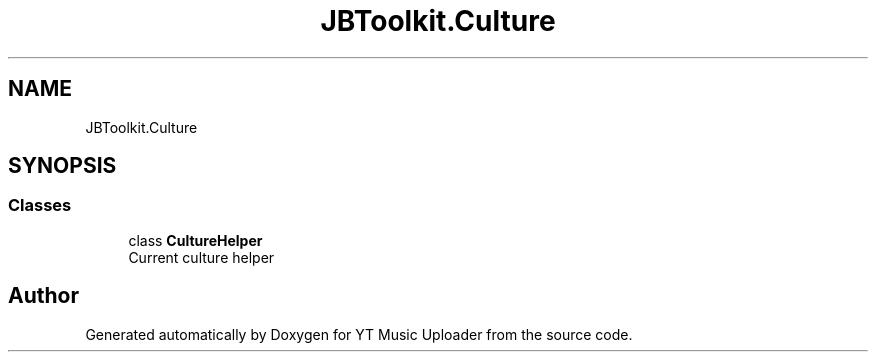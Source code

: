 .TH "JBToolkit.Culture" 3 "Wed Aug 26 2020" "YT Music Uploader" \" -*- nroff -*-
.ad l
.nh
.SH NAME
JBToolkit.Culture
.SH SYNOPSIS
.br
.PP
.SS "Classes"

.in +1c
.ti -1c
.RI "class \fBCultureHelper\fP"
.br
.RI "Current culture helper "
.in -1c
.SH "Author"
.PP 
Generated automatically by Doxygen for YT Music Uploader from the source code\&.
